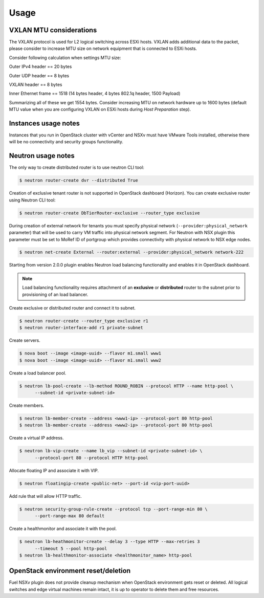 Usage
=====

VXLAN MTU considerations
------------------------

The VXLAN protocol is used for L2 logical switching across ESXi hosts. VXLAN
adds additional data to the packet, please consider to increase MTU size on
network equipment that is connected to ESXi hosts.

Consider following calculation when settings MTU size:

Outer IPv4 header    == 20 bytes

Outer UDP header     == 8 bytes

VXLAN header         == 8 bytes

Inner Ethernet frame == 1518 (14 bytes header, 4 bytes 802.1q header, 1500 Payload)

Summarizing all of these we get 1554 bytes.  Consider increasing MTU on network
hardware up to 1600 bytes (default MTU value when you are configuring VXLAN on
ESXi hosts during *Host Preparation* step).

Instances usage notes
---------------------

Instances that you run in OpenStack cluster with vCenter and NSXv must have
VMware Tools installed, otherwise there will be no connectivity and security
groups functionality.


Neutron usage notes
-------------------

The only way to create distributed router is to use neutron CLI tool:

.. code-block:: bash

  $ neutron router-create dvr --distributed True

Creation of exclusive tenant router is not supported in OpenStack dashboard
(Horizon).  You can create exclusive router using Neutron CLI tool:

.. code-block:: bash

  $ neutron router-create DbTierRouter-exclusive --router_type exclusive

During creation of external network for tenants you must specify physical
network (``--provider:physical_network`` parameter) that will be used to carry
VM traffic into physical network segment.  For Neutron with NSX plugin this
parameter must be set to MoRef ID of portgroup which provides connectivity with
physical network to NSX edge nodes.

.. code-block:: bash

  $ neutron net-create External --router:external --provider:physical_network network-222

Starting from version 2.0.0 plugin enables Neutron load balancing functionality
and enables it in OpenStack dashboard.

.. note::

  Load balancing functionality requires attachment of an **exclusive** or
  **distributed** router to the subnet prior to provisioning of an load
  balancer.

Create exclusive or distributed router and connect it to subnet.

.. code-block:: bash

  $ neutron router-create --router_type exclusive r1
  $ neutron router-interface-add r1 private-subnet

Create servers.

.. code-block:: bash

  $ nova boot --image <image-uuid> --flavor m1.small www1
  $ nova boot --image <image-uuid> --flavor m1.small www2

Create a load balancer pool.

.. code-block:: bash

  $ neutron lb-pool-create --lb-method ROUND_ROBIN --protocol HTTP --name http-pool \
        --subnet-id <private-subnet-id>

Create members.

.. code-block:: bash

  $ neutron lb-member-create --address <www1-ip> --protocol-port 80 http-pool
  $ neutron lb-member-create --address <www2-ip> --protocol-port 80 http-pool

Create a virtual IP address.

.. code-block:: bash

  $ neutron lb-vip-create --name lb_vip --subnet-id <private-subnet-id> \
        --protocol-port 80 --protocol HTTP http-pool

Allocate floating IP and associate it with VIP.

.. code-block:: bash

  $ neutron floatingip-create <public-net> --port-id <vip-port-uuid>

Add rule that will allow HTTP traffic.

.. code-block:: bash

  $ neutron security-group-rule-create --protocol tcp --port-range-min 80 \
        --port-range-max 80 default


Create a healthmonitor and associate it with the pool.

.. code-block:: bash

  $ neutron lb-heathmonitor-create --delay 3 --type HTTP --max-retries 3
        --timeout 5 --pool http-pool
  $ neutron lb-healthmonitor-associate <healthmonitor_name> http-pool

OpenStack environment reset/deletion
------------------------------------

Fuel NSXv plugin does not provide cleanup mechanism when OpenStack environment
gets reset or deleted.  All logical switches and edge virtual machines remain
intact, it is up to operator to delete them and free resources.
